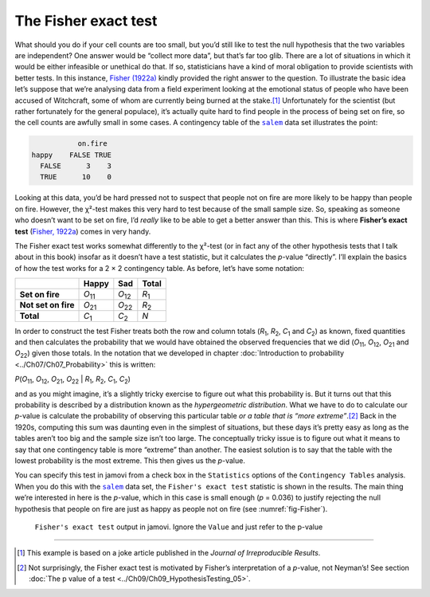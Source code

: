 .. sectionauthor:: `Danielle J. Navarro <https://djnavarro.net/>`_ and `David R. Foxcroft <https://www.davidfoxcroft.com/>`_

The Fisher exact test
---------------------

What should you do if your cell counts are too small, but you’d still
like to test the null hypothesis that the two variables are independent?
One answer would be “collect more data”, but that’s far too glib. There
are a lot of situations in which it would be either infeasible or
unethical do that. If so, statisticians have a kind of moral obligation
to provide scientists with better tests. In this instance, `Fisher (1922a)
<../Other/References.html#fisher-1922a>`__ kindly provided the right answer to
the question. To illustrate the basic idea let’s suppose that we’re
analysing data from a field experiment looking at the emotional status
of people who have been accused of Witchcraft, some of whom are
currently being burned at the stake.\ [#]_ Unfortunately for the
scientist (but rather fortunately for the general populace), it’s
actually quite hard to find people in the process of being set on fire,
so the cell counts are awfully small in some cases. A contingency table
of the |salem|_ data set illustrates the point:

.. code-block:: R

              on.fire
   happy    FALSE TRUE
     FALSE      3    3
     TRUE      10    0

Looking at this data, you’d be hard pressed not to suspect that people
not on fire are more likely to be happy than people on fire. However,
the χ²-test makes this very hard to test because of the small
sample size. So, speaking as someone who doesn’t want to be set on fire,
I’d *really* like to be able to get a better answer than this. This is
where **Fisher’s exact test** (`Fisher, 1922a
<../Other/References.html#fisher-1922a>`__\ ) comes in very handy.

The Fisher exact test works somewhat differently to the χ²-test
(or in fact any of the other hypothesis tests that I talk about in this
book) insofar as it doesn’t have a test statistic, but it calculates the
*p*-value “directly”. I’ll explain the basics of how the test
works for a 2 × 2 contingency table. As before, let’s have some notation:

+---------------------+----------------+----------------+---------------+
|                     | Happy          | Sad            | Total         |
+=====================+================+================+===============+
| **Set on fire**     | *O*\ :sub:`11` | *O*\ :sub:`12` | *R*\ :sub:`1` |
+---------------------+----------------+----------------+---------------+
| **Not set on fire** | *O*\ :sub:`21` | *O*\ :sub:`22` | *R*\ :sub:`2` |
+---------------------+----------------+----------------+---------------+
| **Total**           | *C*\ :sub:`1`  | *C*\ :sub:`2`  | *N*           |
+---------------------+----------------+----------------+---------------+

In order to construct the test Fisher treats both the row and column
totals (*R*\ :sub:`1`\, *R*\ :sub:`2`, *C*\ :sub:`1` and *C*\ :sub:`2`\)
as known, fixed quantities and then calculates the probability that we would have
obtained the observed frequencies that we did (*O*\ :sub:`11`\, *O*\ :sub:`12`\,
*O*\ :sub:`21` and *O*\ :sub:`22`\) given those totals. In the notation that we
developed in chapter :doc:`Introduction to probability <../Ch07/Ch07_Probability>` this
is written:

| *P*\(*O*\ :sub:`11`, *O*\ :sub:`12`, *O*\ :sub:`21`, *O*\ :sub:`22` |
  *R*\ :sub:`1`, *R*\ :sub:`2`, *C*\ :sub:`1`, *C*\ :sub:`2`)

and as you might imagine, it’s a slightly tricky exercise to figure out
what this probability is. But it turns out that this probability is
described by a distribution known as the *hypergeometric distribution*.
What we have to do to calculate our *p*-value is calculate the
probability of observing this particular table *or a table that is “more
extreme”*.\ [#]_ Back in the 1920s, computing this sum was daunting even
in the simplest of situations, but these days it’s pretty easy as long
as the tables aren’t too big and the sample size isn’t too large. The
conceptually tricky issue is to figure out what it means to say that one
contingency table is more “extreme” than another. The easiest solution
is to say that the table with the lowest probability is the most
extreme. This then gives us the *p*-value.

You can specify this test in jamovi from a check box in the ``Statistics``
options of the ``Contingency Tables`` analysis. When you do this with the
|salem|_ data set, the ``Fisher's exact test`` statistic is shown in the
results. The main thing we’re interested in here is the *p*-value, which in
this case is small enough (*p* = 0.036) to justify rejecting the null
hypothesis that people on fire are just as happy as people not on fire
(see :numref:`fig-Fisher`).

.. ----------------------------------------------------------------------------

.. figure:: ../_images/lsj_Fisher.*
   :alt: ``Fisher's exact test`` output in jamovi
   :name: fig-Fisher

   ``Fisher's exact test`` output in jamovi. Ignore the ``Value`` and just
   refer to the p-value
   
.. ----------------------------------------------------------------------------

------

.. [#]
   This example is based on a joke article published in the *Journal of
   Irreproducible Results*.

.. [#]
   Not surprisingly, the Fisher exact test is motivated by Fisher’s
   interpretation of a *p*-value, not Neyman’s! See section :doc:`The p value
   of a test <../Ch09/Ch09_HypothesisTesting_05>`.
   
.. |salem|                             replace:: ``salem``
.. _salem:                             _static/data/salem.omv
